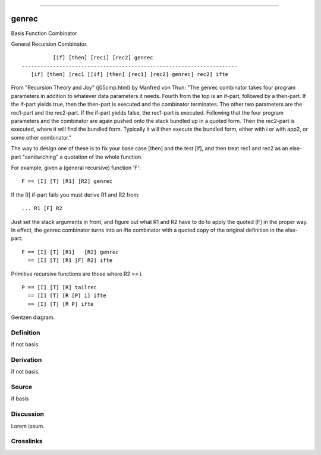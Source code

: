 --------------

genrec
^^^^^^^^

Basis Function Combinator


General Recursion Combinator.
::

              [if] [then] [rec1] [rec2] genrec
    ---------------------------------------------------------------------
       [if] [then] [rec1 [[if] [then] [rec1] [rec2] genrec] rec2] ifte

From "Recursion Theory and Joy" (j05cmp.html) by Manfred von Thun:
"The genrec combinator takes four program parameters in addition to
whatever data parameters it needs. Fourth from the top is an if-part,
followed by a then-part. If the if-part yields true, then the then-part
is executed and the combinator terminates. The other two parameters are
the rec1-part and the rec2-part. If the if-part yields false, the
rec1-part is executed. Following that the four program parameters and
the combinator are again pushed onto the stack bundled up in a quoted
form. Then the rec2-part is executed, where it will find the bundled
form. Typically it will then execute the bundled form, either with i or
with app2, or some other combinator."

The way to design one of these is to fix your base case [then] and the
test [if], and then treat rec1 and rec2 as an else-part "sandwiching"
a quotation of the whole function.

For example, given a (general recursive) function 'F':
::

    F == [I] [T] [R1] [R2] genrec

If the [I] if-part fails you must derive R1 and R2 from:
::

    ... R1 [F] R2

Just set the stack arguments in front, and figure out what R1 and R2
have to do to apply the quoted [F] in the proper way.  In effect, the
genrec combinator turns into an ifte combinator with a quoted copy of
the original definition in the else-part:
::

    F == [I] [T] [R1]   [R2] genrec
      == [I] [T] [R1 [F] R2] ifte

Primitive recursive functions are those where R2 == i.
::

    P == [I] [T] [R] tailrec
      == [I] [T] [R [P] i] ifte
      == [I] [T] [R P] ifte



Gentzen diagram.


Definition
~~~~~~~~~~

if not basis.


Derivation
~~~~~~~~~~

if not basis.


Source
~~~~~~~~~~

if basis


Discussion
~~~~~~~~~~

Lorem ipsum.


Crosslinks
~~~~~~~~~~


